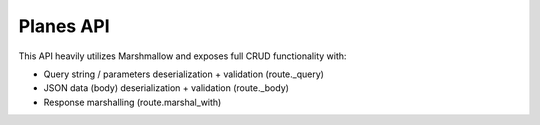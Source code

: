 Planes API
----------

This API heavily utilizes Marshmallow and exposes full CRUD functionality with:

- Query string / parameters deserialization + validation (route._query)
- JSON data (body) deserialization + validation (route._body)
- Response marshalling (route.marshal_with)
